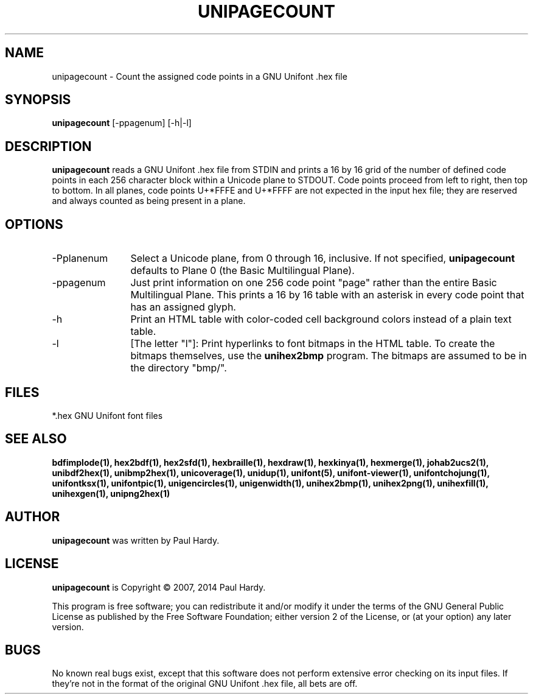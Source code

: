 .TH UNIPAGECOUNT 1 "2007 Dec 31"
.SH NAME
unipagecount \- Count the assigned code points in a GNU Unifont .hex file
.SH SYNOPSIS
.br
.B unipagecount
[\-ppagenum] [\-h|\-l]
.SH DESCRIPTION
.B unipagecount
reads a GNU Unifont .hex file from STDIN and prints a 16 by 16 grid of the
number of defined code points in each 256 character block within a Unicode
plane to STDOUT.  Code points proceed from left to right, then top to bottom.
In all planes, code points U+*FFFE and U+*FFFF are not expected in the input
hex file; they are reserved and always counted as being present in a plane.
.SH OPTIONS
.TP 12
\-Pplanenum
Select a Unicode plane, from 0 through 16, inclusive.  If not specified,
.B unipagecount
defaults to Plane 0 (the Basic Multilingual Plane).
.TP
\-ppagenum
Just print information on one 256 code point "page" rather than
the entire Basic Multilingual Plane.  This prints a 16 by 16 table with
an asterisk in every code point that has an assigned glyph.
.TP
\-h
Print an HTML table with color\-coded cell background colors
instead of a plain text table.
.TP
\-l
[The letter "l"]: Print hyperlinks to font bitmaps in the HTML table.
To create the bitmaps themselves, use the
.B unihex2bmp
program.  The bitmaps are assumed to be in the directory "bmp/".
.SH FILES
*.hex GNU Unifont font files
.SH SEE ALSO
.BR bdfimplode(1),
.BR hex2bdf(1),
.BR hex2sfd(1),
.BR hexbraille(1),
.BR hexdraw(1),
.BR hexkinya(1),
.BR hexmerge(1),
.BR johab2ucs2(1),
.BR unibdf2hex(1),
.BR unibmp2hex(1),
.BR unicoverage(1),
.BR unidup(1),
.BR unifont(5),
.BR unifont\-viewer(1),
.BR unifontchojung(1),
.BR unifontksx(1),
.BR unifontpic(1),
.BR unigencircles(1),
.BR unigenwidth(1),
.BR unihex2bmp(1),
.BR unihex2png(1),
.BR unihexfill(1),
.BR unihexgen(1),
.BR unipng2hex(1)
.SH AUTHOR
.B unipagecount
was written by Paul Hardy.
.SH LICENSE
.B unipagecount
is Copyright \(co 2007, 2014 Paul Hardy.
.PP
This program is free software; you can redistribute it and/or modify
it under the terms of the GNU General Public License as published by
the Free Software Foundation; either version 2 of the License, or
(at your option) any later version.
.SH BUGS
No known real bugs exist, except that this software does not perform
extensive error checking on its input files.  If they're not in the
format of the original GNU Unifont .hex file, all bets are off.
